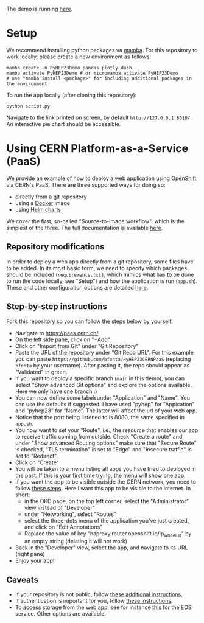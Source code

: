 
The demo is running [[https://pyhep23-hgcal-event-display.app.cern.ch/][here]].

* Setup

We recommend installing python packages va [[https://mamba.readthedocs.io/en/latest/index.html][mamba]]. For this repository to work locally, please create a new environment as follows:

#+BEGIN_SRC shell
mamba create -n PyHEP23Demo pandas plotly dash
mamba activate PyHEP23Demo # or micromamba activate PyHEP23Demo
# use "mamba install <package>" for including additional packages in the environment
#+END_SRC

To run the app locally (after cloning this repository):

#+BEGIN_SRC shell
python script.py
#+END_SRC

Navigate to the link printed on screen, by default =http://127.0.0.1:8010/=. An interactive pie chart should be accessible.

* Using CERN Platform-as-a-Service (PaaS)

We provide an example of how to deploy a web application using OpenShift via CERN's PaaS. There are three supported ways for doing so:

+ directly from a git repository
+ using a [[https://www.docker.com/][Docker]] image
+ using [[https://helm.sh/docs/topics/charts/][Helm charts]]

We cover the first, so-called "Source-to-Image workflow", which is the simplest of the three. The full documentation is available [[https://paas.docs.cern.ch/][here]].

** Repository modifications

In order to deploy a web app directly from a git repository, some files have to be added. In its most basic form, we need to specify which packages should be included (~requirements.txt)~, which mimics what has to be done to run the code locally, see "Setup") and how the application is run (~app.sh~). These and other configuration options are detailed [[https://github.com/kubesphere/s2i-python-container/tree/master/3.8][here]].

** Step-by-step instructions

Fork this repository so you can follow the steps below by yourself.

+ Navigate to https://paas.cern.ch/
+ On the left side pane, click on "+Add"
+ Click on "Import from Git" under "Git Repository"
+ Paste the URL of the repository under "Git Repo URL". For this example you can paste ~https://github.com/bfonta/PyHEP23CERNPaaS~ (replacing ~bfonta~ by your username). After pasting it, the repo should appear as "Validated" in green.
+ If you want to deploy a specific branch (~main~ in this demo), you can select "Show advanced Git options" and explore the options available. Here we only have one branch :)
+ You can now define some labelsunder "Application" and "Name". You can use the defaults if suggested. I have used "pyhep" for "Appication" and "pyhep23" for "Name". The latter will affect the url of your web app.
+ Notice that the port being listened to is 8080, the same specified in ~app.sh~.
+ You now want to set your "Route", i.e., the resource that enables our app to receive traffic coming from outside. Check "Create a route" and under "Show advanced Routing options" make sure that "Secure Route" is checked, "TLS termination" is set to "Edge" and "Insecure traffic" is set to "Redirect".
+ Click on "Create"
+ You will be taken to a menu listing all apps you have tried to deployed in the past. If this is your first time trying, the menu will show one app.
+ If you want the app to be visible outside the CERN network, you need to follow [[https://paas.docs.cern.ch/5._Exposing_The_Application/2-network-visibility/][these steps]]. Here I want this app to be visible to the Internet. In short:
  + in the OKD page, on the top left corner, select the "Administrator" view instead of "Developer"
  + under "Networking", select "Routes"
  + select the three-dots menu of the application you've just created, and click on "Edit Annotations"
  + Replace the value of key "haproxy.router.openshift.io/ip_whitelist" by an empty string (deleting it will not work)
+ Back in the "Developer" view, select the app, and navigate to its URL (right pane)
+ Enjoy your app!

** Caveats

+ If your repository is not public, follow [[https://paas.docs.cern.ch/2._Deploy_Applications/Deploy_From_Git_Repository/2-deploy-s2i-app/#allow-openshift-to-access-a-protected-git-repository][these additional instructions]].
+ If authentication is important for you, follow [[https://paas.docs.cern.ch/4._CERN_Authentication/1-use-cern-sso/][these instructions]].
+ To access storage from the web app, see for instance [[https://paas.docs.cern.ch/3._Storage/eos/][this]] for the EOS service. Other options are available.
